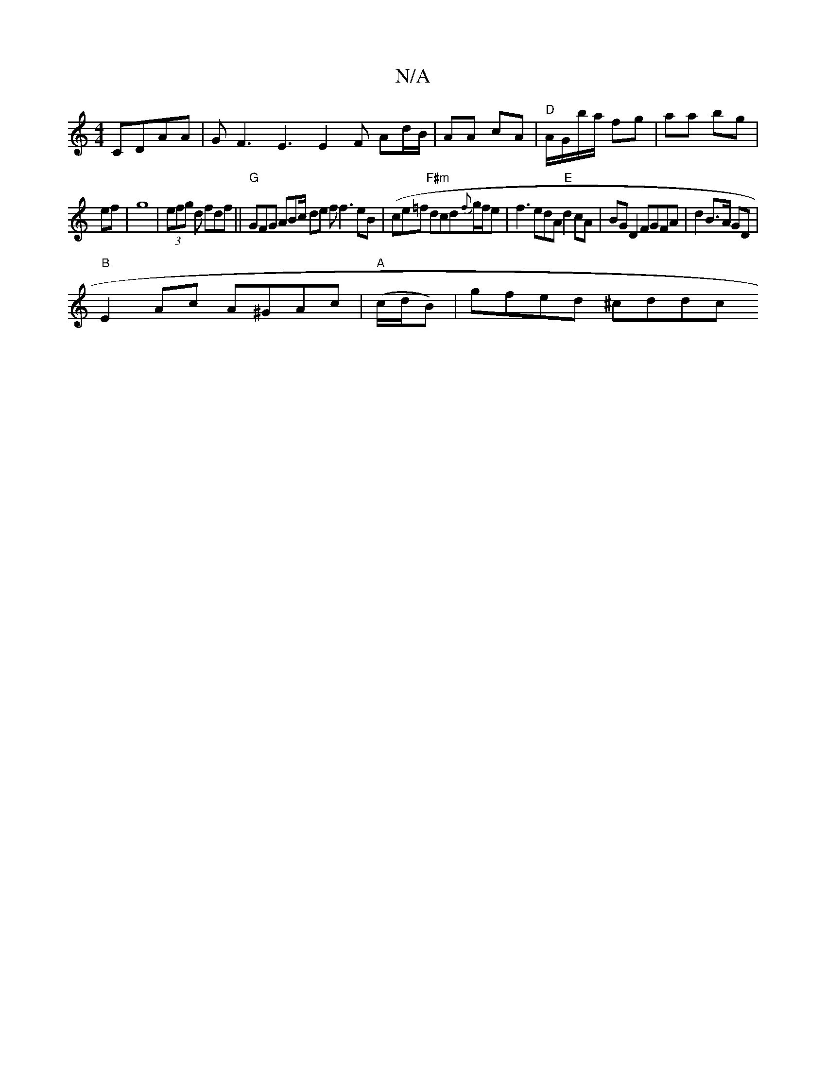 X:1
T:N/A
M:4/4
R:N/A
K:Cmajor
CDAA|GF3 E3 E2F Ad/B/|AA cA|"D" A/G/b/a/ fg | aa bg|
ef| g8 |(3efg d fdf ||"G"GFG ABc/2 de f f3 eB|({/}ce=f "F#m"dcd{f}g/f/e |f3edA "E" d2 cA|BG D2 FGFA|d2 B>A GD|
"B"E2 Ac A^GAc|"A"(c/d/B)|gfed ^cddc